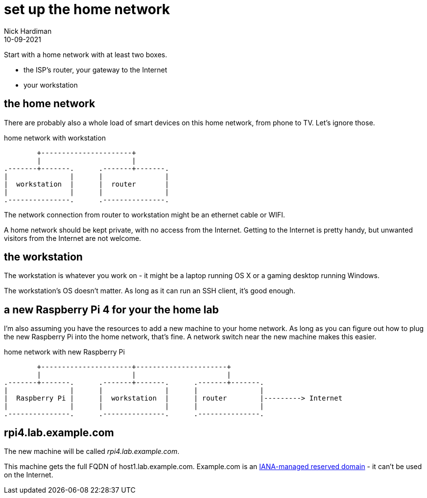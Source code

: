 = set up the home network
Nick Hardiman 
:source-highlighter: highlight.js
:revdate: 10-09-2021

Start with a home network with at least two boxes.

* the ISP's router, your gateway to the Internet
* your workstation



== the home network 

There are probably also a whole load of smart devices on this home network, from phone to TV. 
Let's ignore those.

.home network with workstation  
....
        +----------------------+
        |                      | 
.-------+-------.      .-------+-------.
|               |      |               |
|  workstation  |      |  router       |
|               |      |               |  
.---------------.      .---------------.
....

The network connection from router to workstation might be an ethernet cable or WIFI. 

A home network should be kept private, with no access from the Internet. 
Getting to the Internet is pretty handy, but unwanted visitors from the Internet are not welcome. 


== the workstation 

The workstation is whatever you work on - it might be a laptop running OS X or a gaming desktop running Windows.

The workstation's OS doesn't matter. 
As long as it can run an SSH client, it's good enough. 


== a new Raspberry Pi 4 for your the home lab 

I'm also assuming you have the resources to add a new machine to your home network. 
As long as you can figure out how to plug the new Raspberry Pi into the home network, that's  fine. 
A network switch near the new machine makes this easier.

.home network with new Raspberry Pi  
....
        +----------------------+----------------------+
        |                      |                      |
.-------+-------.      .-------+-------.      .-------+-------.
|               |      |               |      |               |
|  Raspberry Pi |      |  workstation  |      | router        |---------> Internet  
|               |      |               |      |               |  
.---------------.      .---------------.      .---------------.
....


== rpi4.lab.example.com

The new machine will be called _rpi4.lab.example.com_.

This machine gets the full FQDN of host1.lab.example.com. 
Example.com is an https://www.iana.org/domains/reserved[IANA-managed reserved domain] - it can't be used on the Internet.





